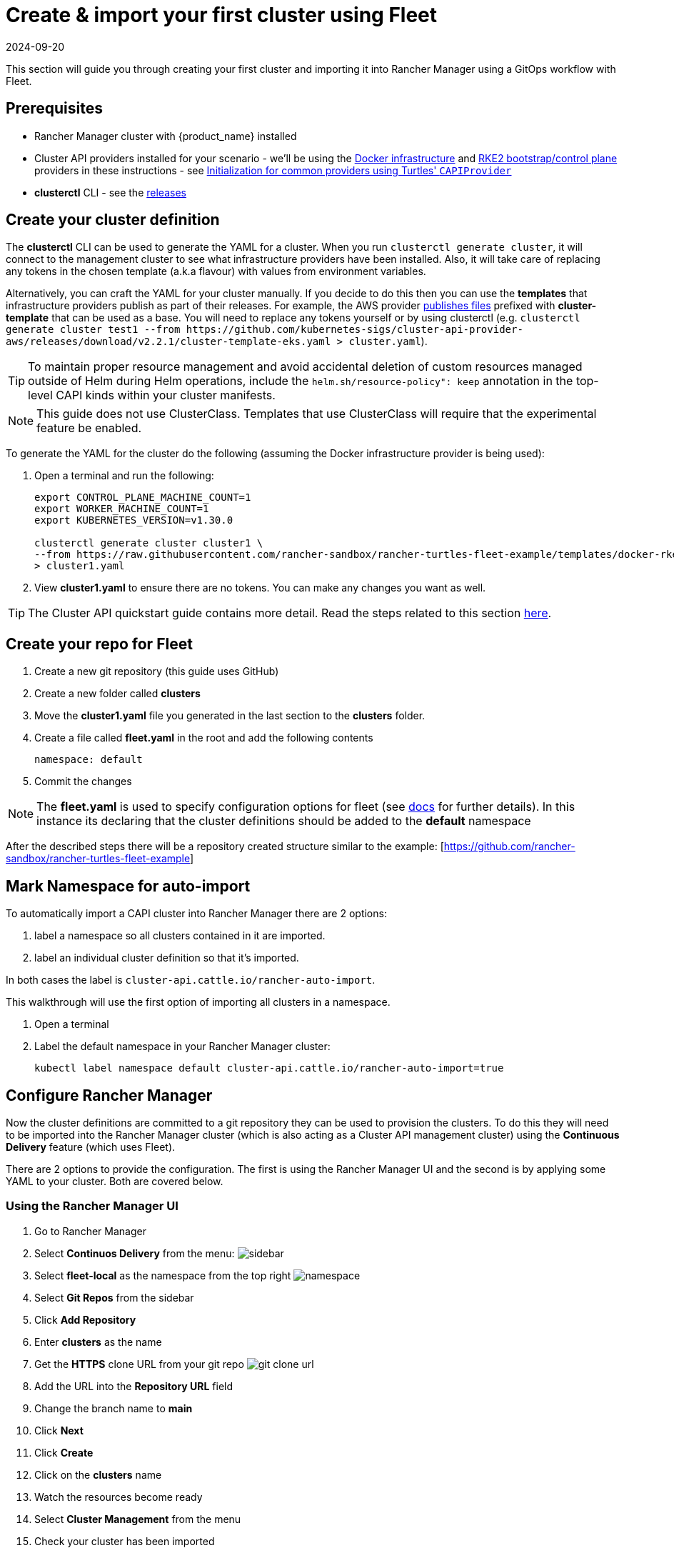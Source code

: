 = Create & import your first cluster using Fleet
:revdate: 2024-09-20	
:page-revdate: {revdate}

This section will guide you through creating your first cluster and importing it into Rancher Manager using a GitOps workflow with Fleet.

== Prerequisites

* Rancher Manager cluster with {product_name} installed
* Cluster API providers installed for your scenario - we'll be using the https://github.com/kubernetes-sigs/cluster-api/tree/main/test/infrastructure/docker[Docker infrastructure] and https://github.com/rancher-sandbox/cluster-api-provider-rke2[RKE2 bootstrap/control plane] providers in these instructions - see xref:../../tasks/capi-operator/capiprovider_resource.adoc[Initialization for common providers using Turtles' `CAPIProvider`]
* *clusterctl* CLI - see the https://github.com/kubernetes-sigs/cluster-api/releases[releases]

== Create your cluster definition

The *clusterctl* CLI can be used to generate the YAML for a cluster. When you run `clusterctl generate cluster`, it will connect to the management cluster to see what infrastructure providers have been installed. Also, it will take care of replacing any tokens in the chosen template (a.k.a flavour) with values from environment variables.

Alternatively, you can craft the YAML for your cluster manually. If you decide to do this then you can use the *templates* that infrastructure providers publish as part of their releases. For example, the AWS provider https://github.com/kubernetes-sigs/cluster-api-provider-aws/releases/tag/v2.2.1[publishes files] prefixed with *cluster-template* that can be used as a base. You will need to replace any tokens yourself or by using clusterctl (e.g. `+clusterctl generate cluster test1 --from https://github.com/kubernetes-sigs/cluster-api-provider-aws/releases/download/v2.2.1/cluster-template-eks.yaml > cluster.yaml+`).

[TIP]
====
To maintain proper resource management and avoid accidental deletion of custom resources managed outside of Helm during Helm operations, include the `helm.sh/resource-policy": keep` annotation in the top-level CAPI kinds within your cluster manifests.
====


[NOTE]
====
This guide does not use ClusterClass. Templates that use ClusterClass will require that the experimental feature be enabled.
====


To generate the YAML for the cluster do the following (assuming the Docker infrastructure provider is being used):

. Open a terminal and run the following:
+
[source,bash]
----
export CONTROL_PLANE_MACHINE_COUNT=1
export WORKER_MACHINE_COUNT=1
export KUBERNETES_VERSION=v1.30.0

clusterctl generate cluster cluster1 \
--from https://raw.githubusercontent.com/rancher-sandbox/rancher-turtles-fleet-example/templates/docker-rke2.yaml \
> cluster1.yaml
----
+
. View *cluster1.yaml* to ensure there are no tokens. You can make any changes you want as well.

[TIP]
====
The Cluster API quickstart guide contains more detail. Read the steps related to this section https://cluster-api.sigs.k8s.io/user/quick-start.html#required-configuration-for-common-providers[here].
====


== Create your repo for Fleet

. Create a new git repository (this guide uses GitHub)
. Create a new folder called *clusters*
. Move the *cluster1.yaml* file you generated in the last section to the *clusters* folder.
. Create a file called *fleet.yaml* in the root and add the following contents
+
[source,yaml]
----
namespace: default
----
+
. Commit the changes

[NOTE]
====
The *fleet.yaml* is used to specify configuration options for fleet (see https://fleet.rancher.io/ref-fleet-yaml[docs] for further details). In this instance its declaring that the cluster definitions should be added to the *default* namespace
====


After the described steps there will be a repository created structure similar to the example: [https://github.com/rancher-sandbox/rancher-turtles-fleet-example]

== Mark Namespace for auto-import

To automatically import a CAPI cluster into Rancher Manager there are 2 options:

. label a namespace so all clusters contained in it are imported.
. label an individual cluster definition so that it's imported.

In both cases the label is `cluster-api.cattle.io/rancher-auto-import`.

This walkthrough will use the first option of importing all clusters in a namespace.

. Open a terminal
. Label the default namespace in your Rancher Manager cluster:
+
[source,bash]
----
kubectl label namespace default cluster-api.cattle.io/rancher-auto-import=true
----

== Configure Rancher Manager

Now the cluster definitions are committed to a git repository they can be used to provision the clusters. To do this they will need to be imported into the Rancher Manager cluster (which is also acting as a Cluster API management cluster) using the *Continuous Delivery* feature (which uses Fleet).

There are 2 options to provide the configuration. The first is using the Rancher Manager UI and the second is by applying some YAML to your cluster. Both are covered below.

=== Using the Rancher Manager UI

. Go to Rancher Manager
. Select *Continuos Delivery* from the menu:
image:sidebar.png[sidebar]
. Select *fleet-local* as the namespace from the top right
image:ns.png[namespace]
. Select *Git Repos* from the sidebar
. Click *Add Repository*
. Enter *clusters* as the name
. Get the *HTTPS* clone URL from your git repo
image:gh_clone.png[git clone url]
. Add the URL into the *Repository URL* field
. Change the branch name to *main*
. Click *Next*
. Click *Create*
. Click on the *clusters* name
. Watch the resources become ready
. Select *Cluster Management* from the menu
. Check your cluster has been imported

=== Using kubectl

. Get the *HTTPS* clone URL from your git repo
. Create a new file called *repo.yaml*
. Add the following contents to the new file:
+
[source,yaml]
----
apiVersion: fleet.cattle.io/v1alpha1
kind: GitRepo
metadata:
  name: clusters
  namespace: fleet-local
spec:
  branch: main
  repo: <https://github.com/rancher-sandbox/rancher-turtles-fleet-example.git>
  targets: []
----
+
. Apply the file to the Rancher Manager cluster using *kubectl*:
+
[source,bash]
----
kubectl apply -f repo.yaml
----
+
. Go to Rancher Manager
. Select *Continuos Delivery* from the side bar
. Select *fleet-local* as the namespace from the top right
. Select *Git Repos* from the sidebar
. Click on the *clusters* name
. Watch the resources become ready
. Select *Cluster Management* from the menu
. Check your cluster has been imported
